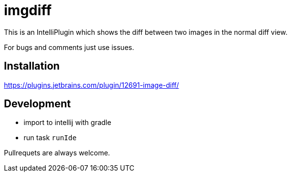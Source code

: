 = imgdiff

This is an IntelliPlugin which shows the diff between two images in the normal diff view.

For bugs and comments just use issues.


== Installation

https://plugins.jetbrains.com/plugin/12691-image-diff/

== Development

* import to intellij with gradle
* run task `runIde`

Pullrequets are always welcome.